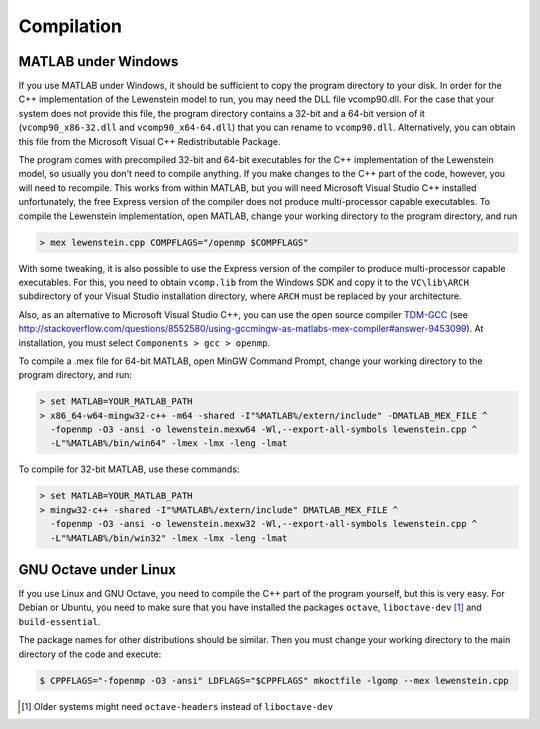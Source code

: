 .. _compilation:

Compilation
===========

MATLAB under Windows
--------------------

If you use MATLAB under Windows, it should be sufficient to copy the program directory to your disk. In order for the C++ implementation of the Lewenstein model to run, you may need the DLL file vcomp90.dll.
For the case that your system does not provide this file, the program directory contains a 32-bit and a 64-bit version of it (``vcomp90_x86-32.dll`` and ``vcomp90_x64-64.dll``) that you can rename to ``vcomp90.dll``.
Alternatively, you can obtain this file from the Microsoft Visual C++ Redistributable Package.

The program comes with precompiled 32-bit and 64-bit executables for the C++
implementation of the Lewenstein model, so usually you don't need to compile anything.
If you make changes to the C++ part of the code, however, you will need to
recompile. This works from within MATLAB, but you will need Microsoft Visual
Studio C++ installed unfortunately, the free Express version of the compiler does
not produce multi-processor capable executables.
To compile the Lewenstein implementation, open MATLAB, change your working directory to the program directory,
and run

.. code-block:: matlab

    > mex lewenstein.cpp COMPFLAGS="/openmp $COMPFLAGS"

With some tweaking, it is also possible to use the Express version of the compiler to
produce multi-processor capable executables. For this, you need to obtain ``vcomp.lib``
from the Windows SDK and copy it to the
``VC\lib\ARCH`` subdirectory of your Visual
Studio installation directory, where
``ARCH``
must be replaced by your architecture.

Also, as an alternative to Microsoft Visual Studio C++, you can use the open
source compiler TDM-GCC_ (see http://stackoverflow.com/questions/8552580/using-gccmingw-as-matlabs-mex-compiler#answer-9453099). At installation, you must select ``Components > gcc > openmp``.

To compile a .mex file for 64-bit MATLAB, open MinGW Command
Prompt, change your working directory to the program directory, and run:

.. code-block:: bat

    > set MATLAB=YOUR_MATLAB_PATH
    > x86_64-w64-mingw32-c++ -m64 -shared -I"%MATLAB%/extern/include" -DMATLAB_MEX_FILE ^
      -fopenmp -O3 -ansi -o lewenstein.mexw64 -Wl,--export-all-symbols lewenstein.cpp ^
      -L"%MATLAB%/bin/win64" -lmex -lmx -leng -lmat

To compile for 32-bit MATLAB, use these commands:

.. code-block:: bat

    > set MATLAB=YOUR_MATLAB_PATH
    > mingw32-c++ -shared -I"%MATLAB%/extern/include" DMATLAB_MEX_FILE ^
      -fopenmp -O3 -ansi -o lewenstein.mexw32 -Wl,--export-all-symbols lewenstein.cpp ^
      -L"%MATLAB%/bin/win32" -lmex -lmx -leng -lmat

.. _TDM-GCC: http://tdm-gcc.tdragon.net/

GNU Octave under Linux
----------------------

If you use Linux and GNU Octave, you need to compile the C++ part of the program
yourself, but this is very easy. For Debian or Ubuntu, you need to make sure that
you have installed the packages ``octave``, ``liboctave-dev`` [#headers-note]_ and ``build-essential``.


The package names for other distributions should be similar. Then you must change
your working directory to the main directory of the code and execute:

.. code-block:: bash

    $ CPPFLAGS="-fopenmp -O3 -ansi" LDFLAGS="$CPPFLAGS" mkoctfile -lgomp --mex lewenstein.cpp

.. [#headers-note] Older systems might need ``octave-headers`` instead of ``liboctave-dev``
